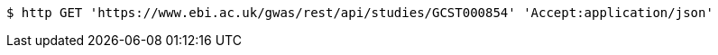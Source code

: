 [source,bash]
----
$ http GET 'https://www.ebi.ac.uk/gwas/rest/api/studies/GCST000854' 'Accept:application/json'
----